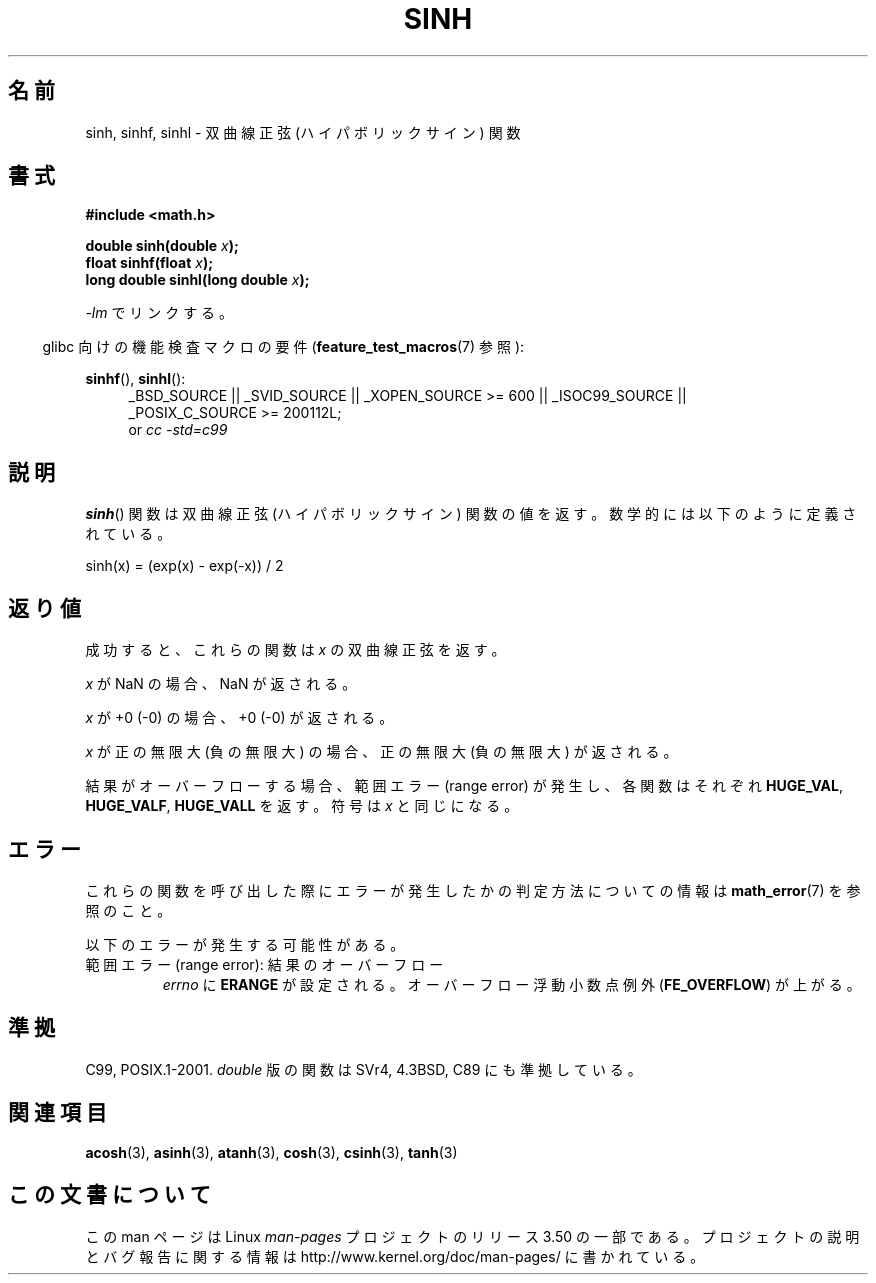 .\" Copyright 1993 David Metcalfe (david@prism.demon.co.uk)
.\" and Copyright 2008, Linux Foundation, written by Michael Kerrisk
.\"     <mtk.manpages@gmail.com>
.\"
.\" %%%LICENSE_START(VERBATIM)
.\" Permission is granted to make and distribute verbatim copies of this
.\" manual provided the copyright notice and this permission notice are
.\" preserved on all copies.
.\"
.\" Permission is granted to copy and distribute modified versions of this
.\" manual under the conditions for verbatim copying, provided that the
.\" entire resulting derived work is distributed under the terms of a
.\" permission notice identical to this one.
.\"
.\" Since the Linux kernel and libraries are constantly changing, this
.\" manual page may be incorrect or out-of-date.  The author(s) assume no
.\" responsibility for errors or omissions, or for damages resulting from
.\" the use of the information contained herein.  The author(s) may not
.\" have taken the same level of care in the production of this manual,
.\" which is licensed free of charge, as they might when working
.\" professionally.
.\"
.\" Formatted or processed versions of this manual, if unaccompanied by
.\" the source, must acknowledge the copyright and authors of this work.
.\" %%%LICENSE_END
.\"
.\" References consulted:
.\"     Linux libc source code
.\"     Lewine's _POSIX Programmer's Guide_ (O'Reilly & Associates, 1991)
.\"     386BSD man pages
.\" Modified 1993-07-24 by Rik Faith (faith@cs.unc.edu)
.\" Modified 1996-06-08 by aeb
.\" Modified 2002-07-27 by Walter Harms
.\" 	(walter.harms@informatik.uni-oldenburg.de)
.\"
.\"*******************************************************************
.\"
.\" This file was generated with po4a. Translate the source file.
.\"
.\"*******************************************************************
.TH SINH 3 2010\-09\-20 "" "Linux Programmer's Manual"
.SH 名前
sinh, sinhf, sinhl \- 双曲線正弦 (ハイパボリックサイン) 関数
.SH 書式
.nf
\fB#include <math.h>\fP
.sp
\fBdouble sinh(double \fP\fIx\fP\fB);\fP
.br
\fBfloat sinhf(float \fP\fIx\fP\fB);\fP
.br
\fBlong double sinhl(long double \fP\fIx\fP\fB);\fP
.fi
.sp
\fI\-lm\fP でリンクする。
.sp
.in -4n
glibc 向けの機能検査マクロの要件 (\fBfeature_test_macros\fP(7)  参照):
.in
.sp
.ad l
\fBsinhf\fP(), \fBsinhl\fP():
.RS 4
_BSD_SOURCE || _SVID_SOURCE || _XOPEN_SOURCE\ >=\ 600 || _ISOC99_SOURCE
|| _POSIX_C_SOURCE\ >=\ 200112L;
.br
or \fIcc\ \-std=c99\fP
.RE
.ad
.SH 説明
\fBsinh\fP()  関数は双曲線正弦 (ハイパボリックサイン) 関数の値を返す。 数学的には以下のように定義されている。
.nf

    sinh(x) = (exp(x) \- exp(\-x)) / 2
.fi
.SH 返り値
成功すると、これらの関数は \fIx\fP の双曲線正弦を返す。

\fIx\fP が NaN の場合、NaN が返される。

\fIx\fP が +0 (\-0) の場合、+0 (\-0) が返される。

\fIx\fP が正の無限大 (負の無限大) の場合、正の無限大 (負の無限大) が返される。

.\"
.\" POSIX.1-2001 documents an optional range error (underflow)
.\" for subnormal x;
.\" glibc 2.8 does not do this.
結果がオーバーフローする場合、 範囲エラー (range error) が発生し、 各関数はそれぞれ \fBHUGE_VAL\fP,
\fBHUGE_VALF\fP, \fBHUGE_VALL\fP を返す。符号は \fIx\fP と同じになる。
.SH エラー
これらの関数を呼び出した際にエラーが発生したかの判定方法についての情報は \fBmath_error\fP(7)  を参照のこと。
.PP
以下のエラーが発生する可能性がある。
.TP 
範囲エラー (range error): 結果のオーバーフロー
\fIerrno\fP に \fBERANGE\fP が設定される。 オーバーフロー浮動小数点例外 (\fBFE_OVERFLOW\fP)  が上がる。
.SH 準拠
C99, POSIX.1\-2001.  \fIdouble\fP 版の関数は SVr4, 4.3BSD, C89 にも準拠している。
.SH 関連項目
\fBacosh\fP(3), \fBasinh\fP(3), \fBatanh\fP(3), \fBcosh\fP(3), \fBcsinh\fP(3), \fBtanh\fP(3)
.SH この文書について
この man ページは Linux \fIman\-pages\fP プロジェクトのリリース 3.50 の一部
である。プロジェクトの説明とバグ報告に関する情報は
http://www.kernel.org/doc/man\-pages/ に書かれている。
